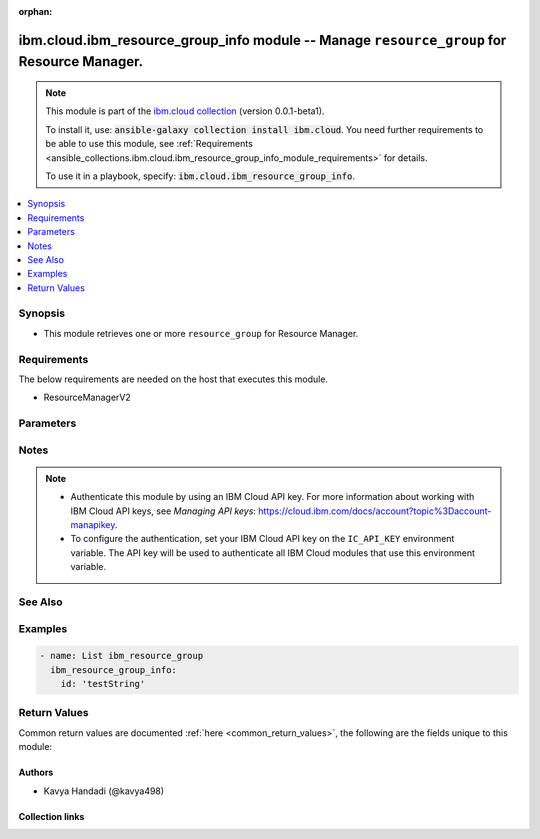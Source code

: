 
.. Document meta

:orphan:

.. |antsibull-internal-nbsp| unicode:: 0xA0
    :trim:

.. role:: ansible-attribute-support-label
.. role:: ansible-attribute-support-property
.. role:: ansible-attribute-support-full
.. role:: ansible-attribute-support-partial
.. role:: ansible-attribute-support-none
.. role:: ansible-attribute-support-na
.. role:: ansible-option-type
.. role:: ansible-option-elements
.. role:: ansible-option-required
.. role:: ansible-option-versionadded
.. role:: ansible-option-aliases
.. role:: ansible-option-choices
.. role:: ansible-option-choices-entry
.. role:: ansible-option-default
.. role:: ansible-option-default-bold
.. role:: ansible-option-configuration
.. role:: ansible-option-returned-bold
.. role:: ansible-option-sample-bold

.. Anchors

.. _ansible_collections.ibm.cloud.ibm_resource_group_info_module:

.. Anchors: short name for ansible.builtin

.. Anchors: aliases



.. Title

ibm.cloud.ibm_resource_group_info module -- Manage \ :literal:`resource\_group`\  for Resource Manager.
+++++++++++++++++++++++++++++++++++++++++++++++++++++++++++++++++++++++++++++++++++++++++++++++++++++++

.. Collection note

.. note::
    This module is part of the `ibm.cloud collection <https://galaxy.ansible.com/ibm/cloud>`_ (version 0.0.1-beta1).

    To install it, use: :code:`ansible-galaxy collection install ibm.cloud`.
    You need further requirements to be able to use this module,
    see :ref:`Requirements <ansible_collections.ibm.cloud.ibm_resource_group_info_module_requirements>` for details.

    To use it in a playbook, specify: :code:`ibm.cloud.ibm_resource_group_info`.

.. version_added

.. versionadded:: 0.0.1-beta0 of ibm.cloud

.. contents::
   :local:
   :depth: 1

.. Deprecated


Synopsis
--------

.. Description

- This module retrieves one or more \ :literal:`resource\_group`\  for Resource Manager.


.. Aliases


.. Requirements

.. _ansible_collections.ibm.cloud.ibm_resource_group_info_module_requirements:

Requirements
------------
The below requirements are needed on the host that executes this module.

- ResourceManagerV2






.. Options

Parameters
----------


.. raw:: html

  <table class="colwidths-auto ansible-option-table docutils align-default" style="width: 100%">
  <thead>
  <tr class="row-odd">
    <th class="head"><p>Parameter</p></th>
    <th class="head"><p>Comments</p></th>
  </tr>
  </thead>
  <tbody>
  <tr class="row-even">
    <td><div class="ansible-option-cell">
      <div class="ansibleOptionAnchor" id="parameter-id"></div>
      <p class="ansible-option-title"><strong>id</strong></p>
      <a class="ansibleOptionLink" href="#parameter-id" title="Permalink to this option"></a>
      <p class="ansible-option-type-line">
        <span class="ansible-option-type">string</span>
      </p>
    </div></td>
    <td><div class="ansible-option-cell">
      <p>The short or long ID of the alias.</p>
    </div></td>
  </tr>
  </tbody>
  </table>



.. Attributes


.. Notes

Notes
-----

.. note::
   - Authenticate this module by using an IBM Cloud API key. For more information about working with IBM Cloud API keys, see \ :emphasis:`Managing API keys`\ : \ https://cloud.ibm.com/docs/account?topic%3Daccount-manapikey\ .
   - To configure the authentication, set your IBM Cloud API key on the \ :literal:`IC\_API\_KEY`\  environment variable. The API key will be used to authenticate all IBM Cloud modules that use this environment variable.

.. Seealso

See Also
--------

.. seealso::

   `IBM Cloud Schematics docs <https://cloud.ibm.com/docs/schematics>`_
       Use Schematics to run your Ansible playbooks to provision, configure, and manage IBM Cloud resources.

.. Examples

Examples
--------

.. code-block:: yaml+jinja

    

    - name: List ibm_resource_group
      ibm_resource_group_info:
        id: 'testString'




.. Facts


.. Return values

Return Values
-------------
Common return values are documented :ref:`here <common_return_values>`, the following are the fields unique to this module:

.. raw:: html

  <table class="colwidths-auto ansible-option-table docutils align-default" style="width: 100%">
  <thead>
  <tr class="row-odd">
    <th class="head"><p>Key</p></th>
    <th class="head"><p>Description</p></th>
  </tr>
  </thead>
  <tbody>
  <tr class="row-even">
    <td><div class="ansible-option-cell">
      <div class="ansibleOptionAnchor" id="return-account_id"></div>
      <p class="ansible-option-title"><strong>account_id</strong></p>
      <a class="ansibleOptionLink" href="#return-account_id" title="Permalink to this return value"></a>
      <p class="ansible-option-type-line">
        <span class="ansible-option-type">string</span>
      </p>
    </div></td>
    <td><div class="ansible-option-cell">
      <p>An alpha-numeric value identifying the account ID.</p>
      <p class="ansible-option-line"><span class="ansible-option-returned-bold">Returned:</span> on success for list operation</p>
    </div></td>
  </tr>
  <tr class="row-odd">
    <td><div class="ansible-option-cell">
      <div class="ansibleOptionAnchor" id="return-created_at"></div>
      <p class="ansible-option-title"><strong>created_at</strong></p>
      <a class="ansibleOptionLink" href="#return-created_at" title="Permalink to this return value"></a>
      <p class="ansible-option-type-line">
        <span class="ansible-option-type">string</span>
      </p>
    </div></td>
    <td><div class="ansible-option-cell">
      <p>The date when the resource group was initially created.</p>
      <p class="ansible-option-line"><span class="ansible-option-returned-bold">Returned:</span> on success for list operation</p>
    </div></td>
  </tr>
  <tr class="row-even">
    <td><div class="ansible-option-cell">
      <div class="ansibleOptionAnchor" id="return-crn"></div>
      <p class="ansible-option-title"><strong>crn</strong></p>
      <a class="ansibleOptionLink" href="#return-crn" title="Permalink to this return value"></a>
      <p class="ansible-option-type-line">
        <span class="ansible-option-type">string</span>
      </p>
    </div></td>
    <td><div class="ansible-option-cell">
      <p>The full CRN (cloud resource name) associated with the resource group. For more on this format, see [Cloud Resource Names](https://cloud.ibm.com/docs/account?topic=account-crn).</p>
      <p class="ansible-option-line"><span class="ansible-option-returned-bold">Returned:</span> on success for list operation</p>
    </div></td>
  </tr>
  <tr class="row-odd">
    <td><div class="ansible-option-cell">
      <div class="ansibleOptionAnchor" id="return-default"></div>
      <p class="ansible-option-title"><strong>default</strong></p>
      <a class="ansibleOptionLink" href="#return-default" title="Permalink to this return value"></a>
      <p class="ansible-option-type-line">
        <span class="ansible-option-type">boolean</span>
      </p>
    </div></td>
    <td><div class="ansible-option-cell">
      <p>Identify if this resource group is default of the account or not.</p>
      <p class="ansible-option-line"><span class="ansible-option-returned-bold">Returned:</span> on success for list operation</p>
    </div></td>
  </tr>
  <tr class="row-even">
    <td><div class="ansible-option-cell">
      <div class="ansibleOptionAnchor" id="return-id"></div>
      <p class="ansible-option-title"><strong>id</strong></p>
      <a class="ansibleOptionLink" href="#return-id" title="Permalink to this return value"></a>
      <p class="ansible-option-type-line">
        <span class="ansible-option-type">string</span>
      </p>
    </div></td>
    <td><div class="ansible-option-cell">
      <p>An alpha-numeric value identifying the resource group.</p>
      <p class="ansible-option-line"><span class="ansible-option-returned-bold">Returned:</span> on success for list operation</p>
    </div></td>
  </tr>
  <tr class="row-odd">
    <td><div class="ansible-option-cell">
      <div class="ansibleOptionAnchor" id="return-msg"></div>
      <p class="ansible-option-title"><strong>msg</strong></p>
      <a class="ansibleOptionLink" href="#return-msg" title="Permalink to this return value"></a>
      <p class="ansible-option-type-line">
        <span class="ansible-option-type">string</span>
      </p>
    </div></td>
    <td><div class="ansible-option-cell">
      <p>an error message that describes what went wrong</p>
      <p class="ansible-option-line"><span class="ansible-option-returned-bold">Returned:</span> on error</p>
    </div></td>
  </tr>
  <tr class="row-even">
    <td><div class="ansible-option-cell">
      <div class="ansibleOptionAnchor" id="return-name"></div>
      <p class="ansible-option-title"><strong>name</strong></p>
      <a class="ansibleOptionLink" href="#return-name" title="Permalink to this return value"></a>
      <p class="ansible-option-type-line">
        <span class="ansible-option-type">string</span>
      </p>
    </div></td>
    <td><div class="ansible-option-cell">
      <p>The human-readable name of the resource group.</p>
      <p class="ansible-option-line"><span class="ansible-option-returned-bold">Returned:</span> on success for list operation</p>
    </div></td>
  </tr>
  <tr class="row-odd">
    <td><div class="ansible-option-cell">
      <div class="ansibleOptionAnchor" id="return-payment_methods_url"></div>
      <p class="ansible-option-title"><strong>payment_methods_url</strong></p>
      <a class="ansibleOptionLink" href="#return-payment_methods_url" title="Permalink to this return value"></a>
      <p class="ansible-option-type-line">
        <span class="ansible-option-type">string</span>
      </p>
    </div></td>
    <td><div class="ansible-option-cell">
      <p>The URL to access the payment methods details that associated with the resource group.</p>
      <p class="ansible-option-line"><span class="ansible-option-returned-bold">Returned:</span> on success for list operation</p>
    </div></td>
  </tr>
  <tr class="row-even">
    <td><div class="ansible-option-cell">
      <div class="ansibleOptionAnchor" id="return-quota_id"></div>
      <p class="ansible-option-title"><strong>quota_id</strong></p>
      <a class="ansibleOptionLink" href="#return-quota_id" title="Permalink to this return value"></a>
      <p class="ansible-option-type-line">
        <span class="ansible-option-type">string</span>
      </p>
    </div></td>
    <td><div class="ansible-option-cell">
      <p>An alpha-numeric value identifying the quota ID associated with the resource group.</p>
      <p class="ansible-option-line"><span class="ansible-option-returned-bold">Returned:</span> on success for list operation</p>
    </div></td>
  </tr>
  <tr class="row-odd">
    <td><div class="ansible-option-cell">
      <div class="ansibleOptionAnchor" id="return-quota_url"></div>
      <p class="ansible-option-title"><strong>quota_url</strong></p>
      <a class="ansibleOptionLink" href="#return-quota_url" title="Permalink to this return value"></a>
      <p class="ansible-option-type-line">
        <span class="ansible-option-type">string</span>
      </p>
    </div></td>
    <td><div class="ansible-option-cell">
      <p>The URL to access the quota details that associated with the resource group.</p>
      <p class="ansible-option-line"><span class="ansible-option-returned-bold">Returned:</span> on success for list operation</p>
    </div></td>
  </tr>
  <tr class="row-even">
    <td><div class="ansible-option-cell">
      <div class="ansibleOptionAnchor" id="return-resource_linkages"></div>
      <p class="ansible-option-title"><strong>resource_linkages</strong></p>
      <a class="ansibleOptionLink" href="#return-resource_linkages" title="Permalink to this return value"></a>
      <p class="ansible-option-type-line">
        <span class="ansible-option-type">list</span>
        / <span class="ansible-option-elements">elements=dictionary</span>
      </p>
    </div></td>
    <td><div class="ansible-option-cell">
      <p>An array of the resources that linked to the resource group.</p>
      <p class="ansible-option-line"><span class="ansible-option-returned-bold">Returned:</span> on success for list operation</p>
    </div></td>
  </tr>
  <tr class="row-odd">
    <td><div class="ansible-option-cell">
      <div class="ansibleOptionAnchor" id="return-state"></div>
      <p class="ansible-option-title"><strong>state</strong></p>
      <a class="ansibleOptionLink" href="#return-state" title="Permalink to this return value"></a>
      <p class="ansible-option-type-line">
        <span class="ansible-option-type">string</span>
      </p>
    </div></td>
    <td><div class="ansible-option-cell">
      <p>The state of the resource group.</p>
      <p class="ansible-option-line"><span class="ansible-option-returned-bold">Returned:</span> on success for list operation</p>
    </div></td>
  </tr>
  <tr class="row-even">
    <td><div class="ansible-option-cell">
      <div class="ansibleOptionAnchor" id="return-teams_url"></div>
      <p class="ansible-option-title"><strong>teams_url</strong></p>
      <a class="ansibleOptionLink" href="#return-teams_url" title="Permalink to this return value"></a>
      <p class="ansible-option-type-line">
        <span class="ansible-option-type">string</span>
      </p>
    </div></td>
    <td><div class="ansible-option-cell">
      <p>The URL to access the team details that associated with the resource group.</p>
      <p class="ansible-option-line"><span class="ansible-option-returned-bold">Returned:</span> on success for list operation</p>
    </div></td>
  </tr>
  <tr class="row-odd">
    <td><div class="ansible-option-cell">
      <div class="ansibleOptionAnchor" id="return-updated_at"></div>
      <p class="ansible-option-title"><strong>updated_at</strong></p>
      <a class="ansibleOptionLink" href="#return-updated_at" title="Permalink to this return value"></a>
      <p class="ansible-option-type-line">
        <span class="ansible-option-type">string</span>
      </p>
    </div></td>
    <td><div class="ansible-option-cell">
      <p>The date when the resource group was last updated.</p>
      <p class="ansible-option-line"><span class="ansible-option-returned-bold">Returned:</span> on success for list operation</p>
    </div></td>
  </tr>
  </tbody>
  </table>



..  Status (Presently only deprecated)


.. Authors

Authors
~~~~~~~

- Kavya Handadi (@kavya498)



.. Extra links

Collection links
~~~~~~~~~~~~~~~~

.. raw:: html

  <p class="ansible-links">
    <a href="https://github.com/ansible-collections/ibm.cloud/issues" aria-role="button" target="_blank" rel="noopener external">Issue Tracker</a>
    <a href="https://github.com/ansible-collections/ibm.cloud" aria-role="button" target="_blank" rel="noopener external">Repository (Sources)</a>
  </p>

.. Parsing errors

